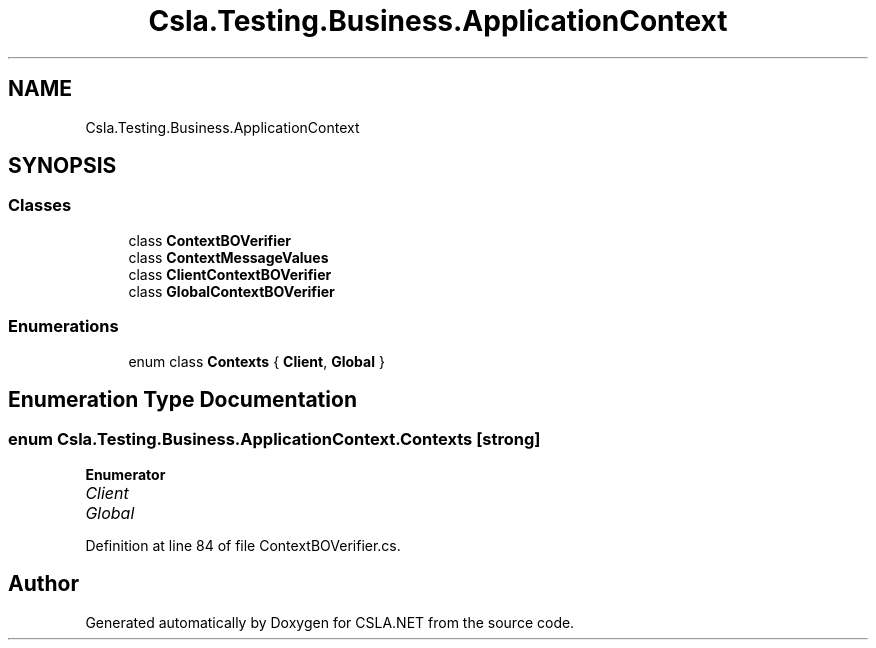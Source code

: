 .TH "Csla.Testing.Business.ApplicationContext" 3 "Wed Jul 21 2021" "Version 5.4.2" "CSLA.NET" \" -*- nroff -*-
.ad l
.nh
.SH NAME
Csla.Testing.Business.ApplicationContext
.SH SYNOPSIS
.br
.PP
.SS "Classes"

.in +1c
.ti -1c
.RI "class \fBContextBOVerifier\fP"
.br
.ti -1c
.RI "class \fBContextMessageValues\fP"
.br
.ti -1c
.RI "class \fBClientContextBOVerifier\fP"
.br
.ti -1c
.RI "class \fBGlobalContextBOVerifier\fP"
.br
.in -1c
.SS "Enumerations"

.in +1c
.ti -1c
.RI "enum class \fBContexts\fP { \fBClient\fP, \fBGlobal\fP }"
.br
.in -1c
.SH "Enumeration Type Documentation"
.PP 
.SS "enum \fBCsla\&.Testing\&.Business\&.ApplicationContext\&.Contexts\fP\fC [strong]\fP"

.PP
\fBEnumerator\fP
.in +1c
.TP
\fB\fIClient \fP\fP
.TP
\fB\fIGlobal \fP\fP
.PP
Definition at line 84 of file ContextBOVerifier\&.cs\&.
.SH "Author"
.PP 
Generated automatically by Doxygen for CSLA\&.NET from the source code\&.
